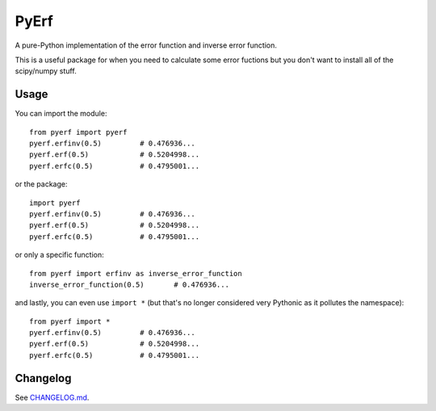 PyErf
=====

|travis| |pypi| |wheels| |pythonversion| |docs|

A pure-Python implementation of the error function and inverse error function.

This is a useful package for when you need to calculate some error fuctions
but you don't want to install all of the scipy/numpy stuff.

Usage
-----
You can import the module::

  from pyerf import pyerf
  pyerf.erfinv(0.5)         # 0.476936...
  pyerf.erf(0.5)            # 0.5204998...
  pyerf.erfc(0.5)           # 0.4795001...

or the package::

  import pyerf
  pyerf.erfinv(0.5)         # 0.476936...
  pyerf.erf(0.5)            # 0.5204998...
  pyerf.erfc(0.5)           # 0.4795001...


or only a specific function::

  from pyerf import erfinv as inverse_error_function
  inverse_error_function(0.5)       # 0.476936...

and lastly, you can even use ``import *`` (but that's no longer considered
very Pythonic as it pollutes the namespace)::

  from pyerf import *
  pyerf.erfinv(0.5)         # 0.476936...
  pyerf.erf(0.5)            # 0.5204998...
  pyerf.erfc(0.5)           # 0.4795001...


Changelog
---------
See `CHANGELOG.md`_.


.. |travis| image:: https://img.shields.io/travis/dougthor42/pyerf.svg
  :target: https://travis-ci.org/dougthor42/PyErf
  :alt: Travis-CI (Linux, Max)

.. |pypi| image:: https://img.shields.io/pypi/v/pyerf.svg
  :target: https://pypi.python.org/pypi/pyerf/
  :alt: Latest PyPI version

.. |wheels| image:: https://img.shields.io/pypi/wheel/pyerf.svg
  :target: https://pypi.python.org/pypi/pyerf/
  :alt: Python Wheels

.. |pythonversion| image:: https://img.shields.io/pypi/pyversions/pyerf.svg
  :target: https://pypi.python.org/pypi/pyerf/
  :alt: Supported Python Versions

.. |docs| image:: https://img.shields.io/badge/docs-pythonhosted-brightgreen.svg
  :target: https://pythonhosted.org/pyerf
  :alt: Documentation Status

.. _`CHANGELOG.md`: https://github.com/dougthor42/PyErf/blob/master/CHANGELOG.md
